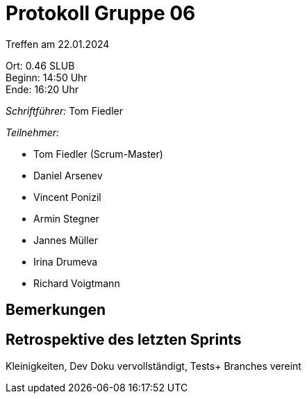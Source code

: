 = Protokoll Gruppe 06

Treffen am 22.01.2024

Ort:      0.46 SLUB +
Beginn:   14:50 Uhr +
Ende:     16:20 Uhr

__Schriftführer:__
Tom Fiedler

__Teilnehmer:__
//Tabellarisch oder Aufzählung, Kennzeichnung von Teilnehmern mit besonderer Rolle (z.B. Kunde)

- Tom Fiedler (Scrum-Master)
- Daniel Arsenev
- Vincent Ponizil
- Armin Stegner
- Jannes Müller
- Irina Drumeva
- Richard Voigtmann

== Bemerkungen


== Retrospektive des letzten Sprints
Kleinigkeiten, Dev Doku vervollständigt, Tests+
Branches vereint

|===

